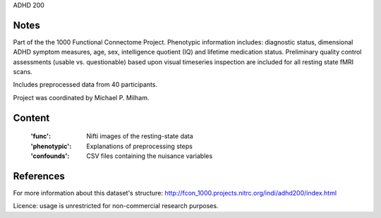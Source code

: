 ADHD 200


Notes
-----
Part of the the 1000 Functional Connectome Project. Phenotypic
information includes: diagnostic status, dimensional ADHD symptom measures,
age, sex, intelligence quotient (IQ) and lifetime medication status.
Preliminary quality control assessments (usable vs. questionable) based upon
visual timeseries inspection are included for all resting state fMRI scans.

Includes preprocessed data from 40 participants.

Project was coordinated by Michael P. Milham.

Content
-------
    :'func': Nifti images of the resting-state data
    :'phenotypic': Explanations of preprocessing steps
    :'confounds': CSV files containing the nuisance variables

References
----------
For more information about this dataset's structure:
http://fcon_1000.projects.nitrc.org/indi/adhd200/index.html

Licence: usage is unrestricted for non-commercial research purposes.